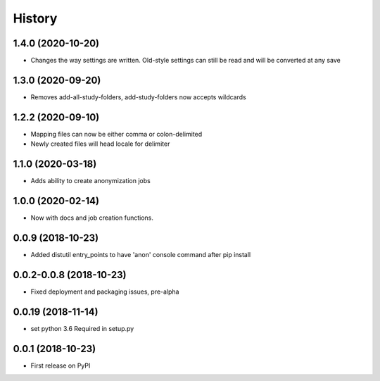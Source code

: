 =======
History
=======

1.4.0 (2020-10-20)
------------------

* Changes the way settings are written. Old-style settings can still
  be read and will be converted at any save

1.3.0 (2020-09-20)
------------------

* Removes add-all-study-folders, add-study-folders now accepts wildcards


1.2.2 (2020-09-10)
------------------

* Mapping files can now be either comma or colon-delimited
* Newly created files will head locale for delimiter

1.1.0 (2020-03-18)
------------------

* Adds ability to create anonymization jobs

1.0.0 (2020-02-14)
------------------

* Now with docs and job creation functions.


0.0.9 (2018-10-23)
------------------

* Added distutil entry_points to have 'anon' console command after pip install

0.0.2-0.0.8 (2018-10-23)
------------------------

* Fixed deployment and packaging issues, pre-alpha

0.0.19 (2018-11-14)
-------------------

* set python 3.6 Required in setup.py

0.0.1 (2018-10-23)
------------------

* First release on PyPI